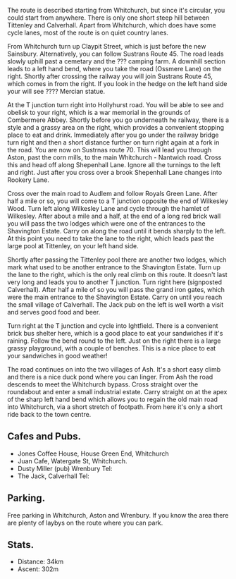 #+BEGIN_COMMENT
.. title: 2012 12 14 Circular Ride From Whitchurch
.. slug: 2012-12-14-Circular-Ride-from-Whitchurch
.. date: 2012-12-14 17:55:02 UTC
.. tags: cycling
.. category:
.. link:
.. description:
.. type: text
#+END_COMMENT
The route is described starting from Whitchurch, but since it's
circular, you could start from anywhere. There is only one short
steep hill between Tittenley and Calverhall. Apart from Whitchurch,
which does have some cycle lanes, most of the route is on quiet
country lanes.

From Whitchurch turn up Claypit Street, which is just before the new
Sainsbury. Alternatively, you can follow Sustrans Route 45. The road
leads slowly uphill past a cemetary and the ??? camping farm. A
downhill section leads to a left hand bend, where you take the road
(Ossmere Lane) on the right. Shortly after crossing the railway you
will join Sustrans Route 45, which comes in from the right. If you
look in the hedge on the left hand side your will see ???? Mercian
statue.

At the T junction turn right into Hollyhurst road. You will be able to
see and obelisk to your right, which is a war memorial in the grounds
of Combermere Abbey. Shortly before you go underneath he railway,
there is a style and a grassy area on the right, which provides a
convenient stopping place to eat and drink. Immediately after you go
under the railway bridge turn right and then a short distance further
on turn right again at a fork in the road. You are now on Sustrnas
route 70. This will lead you through Aston, past the corn mills, to the main Whitchurch -
Nantwich road. Cross this and head off along Shepenhall Lane. Ignore
all the turnings to the left and right. Just after you cross over a
brook Shepenhall Lane changes into Rookery Lane.

Cross over the main road to Audlem and follow Royals Green
Lane. After half a mile or so, you will come to a T junction opposite
the end of Wilkesley Wood. Turn left along Wilkesley Lane and cycle
through the hamlet of Wilkesley. After about a mile and a half, at
the end of a long red brick wall you will pass the two lodges which
were one of the entrances to the Shavington Estate. Carry on along
the road until it bends sharply to the left. At this point you need
to take the lane to the right, which leads past the large pool at
Tittenley, on your left hand side.

Shortly after passing the Tittenley pool there are another two lodges,
which mark what used to be another entrance to the Shavington
Estate. Turn up the lane to the right, which is the only real climb on
this route. It doesn't last very long and leads you to another T
junction. Turn right here (signposted Calverhall). After half a mile
of so you will pass the grand iron gates, which were the main entrance
to the Shavington Estate. Carry on until you reach the small village
of Calverhall. The Jack pub on the left is well worth a visit and
serves good food and beer.

Turn right at the T junction and cycle into Ightfield. There is a
convenient brick bus shelter here, which is a good place to eat your
sandwiches if it's raining. Follow the bend round to the left. Just
on the right there is a large grassy playground, with a couple of
benches. This is a nice place to eat your sandwiches in good weather!

The road continues on into the two villages of Ash. It's a short easy
climb and there is a nice duck pond where you can linger. From Ash the
road descends to meet the Whitchurch bypass. Cross straight over the
roundabout and enter a small industrial estate. Carry straight on at
the apex of the sharp left hand bend which allows you to regain the
old main road into Whitchurch, via a short stretch of footpath. From
here it's only a short ride back to the town centre.

** Cafes and Pubs.
- Jones Coffee House, House Green End, Whitchurch
- Juan Cafe, Watergate St, Whitchurch.
- Dusty Miller (pub) Wrenbury Tel:
- The Jack, Calverhall Tel:

** Parking.
Free parking in Whitchurch, Aston and Wrenbury. If you know the area
there are plenty of laybys on the route where you can park.


** Stats.
- Distance: 34km
- Ascent: 302m
